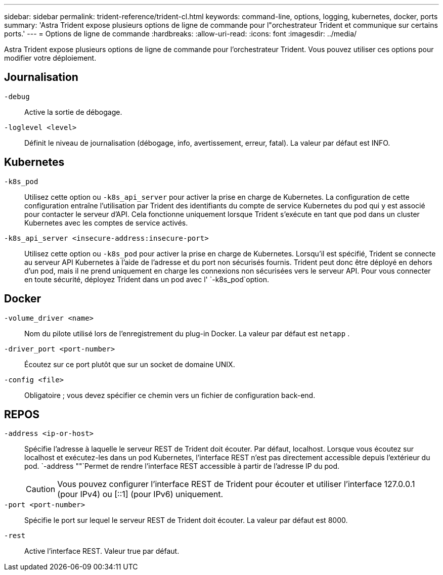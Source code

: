 ---
sidebar: sidebar 
permalink: trident-reference/trident-cl.html 
keywords: command-line, options, logging, kubernetes, docker, ports 
summary: 'Astra Trident expose plusieurs options de ligne de commande pour l"orchestrateur Trident et communique sur certains ports.' 
---
= Options de ligne de commande
:hardbreaks:
:allow-uri-read: 
:icons: font
:imagesdir: ../media/


[role="lead"]
Astra Trident expose plusieurs options de ligne de commande pour l'orchestrateur Trident. Vous pouvez utiliser ces options pour modifier votre déploiement.



== Journalisation

`-debug`:: Active la sortie de débogage.
`-loglevel <level>`:: Définit le niveau de journalisation (débogage, info, avertissement, erreur, fatal). La valeur par défaut est INFO.




== Kubernetes

`-k8s_pod`:: Utilisez cette option ou `-k8s_api_server` pour activer la prise en charge de Kubernetes. La configuration de cette configuration entraîne l'utilisation par Trident des identifiants du compte de service Kubernetes du pod qui y est associé pour contacter le serveur d'API. Cela fonctionne uniquement lorsque Trident s'exécute en tant que pod dans un cluster Kubernetes avec les comptes de service activés.
`-k8s_api_server <insecure-address:insecure-port>`:: Utilisez cette option ou `-k8s_pod` pour activer la prise en charge de Kubernetes. Lorsqu'il est spécifié, Trident se connecte au serveur API Kubernetes à l'aide de l'adresse et du port non sécurisés fournis. Trident peut donc être déployé en dehors d'un pod, mais il ne prend uniquement en charge les connexions non sécurisées vers le serveur API. Pour vous connecter en toute sécurité, déployez Trident dans un pod avec l' `-k8s_pod`option.




== Docker

`-volume_driver <name>`:: Nom du pilote utilisé lors de l'enregistrement du plug-in Docker. La valeur par défaut est `netapp` .
`-driver_port <port-number>`:: Écoutez sur ce port plutôt que sur un socket de domaine UNIX.
`-config <file>`:: Obligatoire ; vous devez spécifier ce chemin vers un fichier de configuration back-end.




== REPOS

`-address <ip-or-host>`:: Spécifie l'adresse à laquelle le serveur REST de Trident doit écouter. Par défaut, localhost. Lorsque vous écoutez sur localhost et exécutez-les dans un pod Kubernetes, l'interface REST n'est pas directement accessible depuis l'extérieur du pod.  `-address ""`Permet de rendre l'interface REST accessible à partir de l'adresse IP du pod.
+
--

CAUTION: Vous pouvez configurer l'interface REST de Trident pour écouter et utiliser l'interface 127.0.0.1 (pour IPv4) ou [::1] (pour IPv6) uniquement.

--
`-port <port-number>`:: Spécifie le port sur lequel le serveur REST de Trident doit écouter. La valeur par défaut est 8000.
`-rest`:: Active l'interface REST. Valeur true par défaut.


